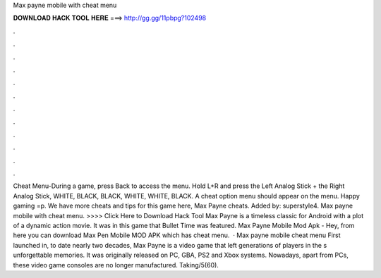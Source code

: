 Max payne mobile with cheat menu

𝐃𝐎𝐖𝐍𝐋𝐎𝐀𝐃 𝐇𝐀𝐂𝐊 𝐓𝐎𝐎𝐋 𝐇𝐄𝐑𝐄 ===> http://gg.gg/11pbpg?102498

.

.

.

.

.

.

.

.

.

.

.

.

Cheat Menu-During a game, press Back to access the menu. Hold L+R and press the Left Analog Stick + the Right Analog Stick, WHITE, BLACK, BLACK, WHITE, WHITE, BLACK. A cheat option menu should appear on the menu. Happy gaming =p. We have more cheats and tips for this game here, Max Payne cheats. Added by: superstyle4. Max payne mobile with cheat menu. >>>> Click Here to Download Hack Tool Max Payne is a timeless classic for Android with a plot of a dynamic action movie. It was in this game that Bullet Time was featured. Max Payne Mobile Mod Apk - Hey, from here you can download Max Pen Mobile MOD APK which has cheat menu.  · Max payne mobile cheat menu First launched in, to date nearly two decades, Max Payne is a video game that left generations of players in the s unforgettable memories. It was originally released on PC, GBA, PS2 and Xbox systems. Nowadays, apart from PCs, these video game consoles are no longer manufactured. Taking/5(60).